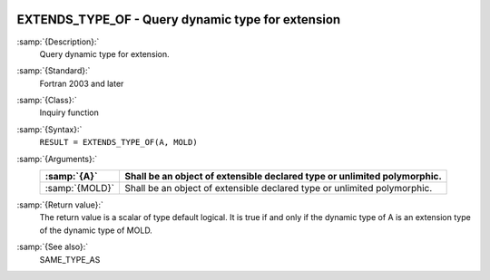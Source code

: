   .. _extends_type_of:

EXTENDS_TYPE_OF -  Query dynamic type for extension
***************************************************

.. index:: EXTENDS_TYPE_OF

:samp:`{Description}:`
  Query dynamic type for extension.

:samp:`{Standard}:`
  Fortran 2003 and later

:samp:`{Class}:`
  Inquiry function

:samp:`{Syntax}:`
  ``RESULT = EXTENDS_TYPE_OF(A, MOLD)``

:samp:`{Arguments}:`
  ==============  =================================================
  :samp:`{A}`     Shall be an object of extensible declared type or
                  unlimited polymorphic.
  ==============  =================================================
  :samp:`{MOLD}`  Shall be an object of extensible declared type or
                  unlimited polymorphic.
  ==============  =================================================

:samp:`{Return value}:`
  The return value is a scalar of type default logical. It is true if and only if
  the dynamic type of A is an extension type of the dynamic type of MOLD.

:samp:`{See also}:`
  SAME_TYPE_AS

